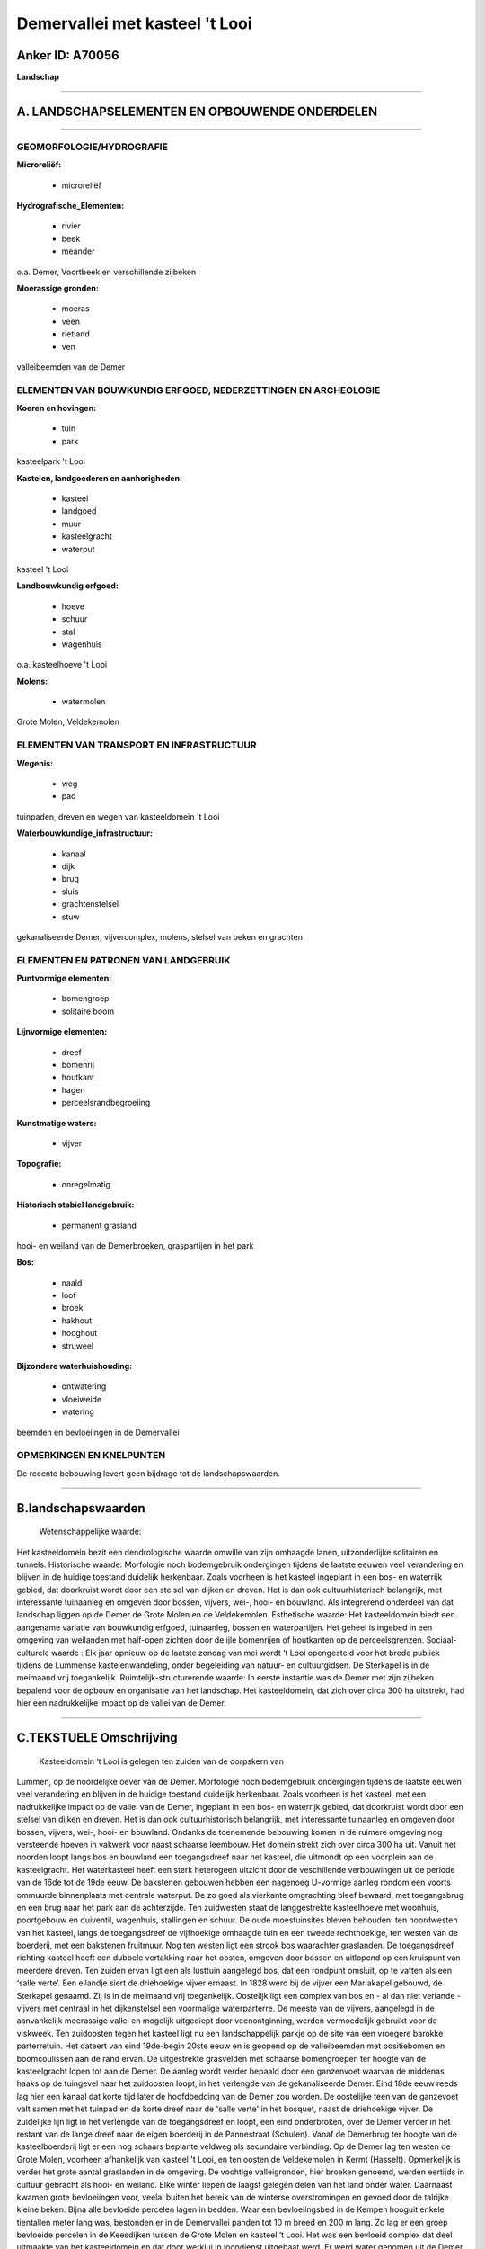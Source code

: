 Demervallei met kasteel 't Looi
===============================

Anker ID: A70056
----------------

**Landschap**

--------------

A. LANDSCHAPSELEMENTEN EN OPBOUWENDE ONDERDELEN
-----------------------------------------------

--------------

GEOMORFOLOGIE/HYDROGRAFIE
~~~~~~~~~~~~~~~~~~~~~~~~~

**Microreliëf:**

 * microreliëf

 
**Hydrografische\_Elementen:**

 * rivier
 * beek
 * meander

 
o.a. Demer, Voortbeek en verschillende zijbeken

**Moerassige gronden:**

 * moeras
 * veen
 * rietland
 * ven

 
valleibeemden van de Demer

ELEMENTEN VAN BOUWKUNDIG ERFGOED, NEDERZETTINGEN EN ARCHEOLOGIE
~~~~~~~~~~~~~~~~~~~~~~~~~~~~~~~~~~~~~~~~~~~~~~~~~~~~~~~~~~~~~~~

**Koeren en hovingen:**

 * tuin
 * park

 
kasteelpark 't Looi

**Kastelen, landgoederen en aanhorigheden:**

 * kasteel
 * landgoed
 * muur
 * kasteelgracht
 * waterput

 
kasteel 't Looi

**Landbouwkundig erfgoed:**

 * hoeve
 * schuur
 * stal
 * wagenhuis

 
o.a. kasteelhoeve 't Looi

**Molens:**

 * watermolen

 
Grote Molen, Veldekemolen

ELEMENTEN VAN TRANSPORT EN INFRASTRUCTUUR
~~~~~~~~~~~~~~~~~~~~~~~~~~~~~~~~~~~~~~~~~

**Wegenis:**

 * weg
 * pad

 
tuinpaden, dreven en wegen van kasteeldomein 't Looi

**Waterbouwkundige\_infrastructuur:**

 * kanaal
 * dijk
 * brug
 * sluis
 * grachtenstelsel
 * stuw

 
gekanaliseerde Demer, vijvercomplex, molens, stelsel van beken en
grachten

ELEMENTEN EN PATRONEN VAN LANDGEBRUIK
~~~~~~~~~~~~~~~~~~~~~~~~~~~~~~~~~~~~~

**Puntvormige elementen:**

 * bomengroep
 * solitaire boom

 
**Lijnvormige elementen:**

 * dreef
 * bomenrij
 * houtkant
 * hagen
 * perceelsrandbegroeiing

**Kunstmatige waters:**

 * vijver

 
**Topografie:**

 * onregelmatig

 
**Historisch stabiel landgebruik:**

 * permanent grasland

 
hooi- en weiland van de Demerbroeken, graspartijen in het park

**Bos:**

 * naald
 * loof
 * broek
 * hakhout
 * hooghout
 * struweel

 
**Bijzondere waterhuishouding:**

 * ontwatering
 * vloeiweide
 * watering

 
beemden en bevloeiingen in de Demervallei

OPMERKINGEN EN KNELPUNTEN
~~~~~~~~~~~~~~~~~~~~~~~~~

De recente bebouwing levert geen bijdrage tot de landschapswaarden.

--------------

B.landschapswaarden
-------------------

 Wetenschappelijke waarde:
Het kasteeldomein bezit een dendrologische waarde omwille van zijn
omhaagde lanen, uitzonderlijke solitairen en tunnels.
Historische waarde:
Morfologie noch bodemgebruik ondergingen tijdens de laatste eeuwen
veel verandering en blijven in de huidige toestand duidelijk herkenbaar.
Zoals voorheen is het kasteel ingeplant in een bos- en waterrijk gebied,
dat doorkruist wordt door een stelsel van dijken en dreven. Het is dan
ook cultuurhistorisch belangrijk, met interessante tuinaanleg en omgeven
door bossen, vijvers, wei-, hooi- en bouwland. Als integrerend onderdeel
van dat landschap liggen op de Demer de Grote Molen en de Veldekemolen.
Esthetische waarde: Het kasteeldomein biedt een aangename variatie
van bouwkundig erfgoed, tuinaanleg, bossen en waterpartijen. Het geheel
is ingebed in een omgeving van weilanden met half-open zichten door de
ijle bomenrijen of houtkanten op de perceelsgrenzen.
Sociaal-culturele waarde : Elk jaar opnieuw op de laatste zondag van
mei wordt ‘t Looi opengesteld voor het brede publiek tijdens de Lummense
kastelenwandeling, onder begeleiding van natuur- en cultuurgidsen. De
Sterkapel is in de meimaand vrij toegankelijk.
Ruimtelijk-structurerende waarde:
In eerste instantie was de Demer met zijn zijbeken bepalend voor de
opbouw en organisatie van het landschap. Het kasteeldomein, dat zich
over circa 300 ha uitstrekt, had hier een nadrukkelijke impact op de
vallei van de Demer.

--------------

C.TEKSTUELE Omschrijving
------------------------

 Kasteeldomein ‘t Looi is gelegen ten zuiden van de dorpskern van
Lummen, op de noordelijke oever van de Demer. Morfologie noch
bodemgebruik ondergingen tijdens de laatste eeuwen veel verandering en
blijven in de huidige toestand duidelijk herkenbaar. Zoals voorheen is
het kasteel, met een nadrukkelijke impact op de vallei van de Demer,
ingeplant in een bos- en waterrijk gebied, dat doorkruist wordt door een
stelsel van dijken en dreven. Het is dan ook cultuurhistorisch
belangrijk, met interessante tuinaanleg en omgeven door bossen, vijvers,
wei-, hooi- en bouwland. Ondanks de toenemende bebouwing komen in de
ruimere omgeving nog versteende hoeven in vakwerk voor naast schaarse
leembouw. Het domein strekt zich over circa 300 ha uit. Vanuit het
noorden loopt langs bos en bouwland een toegangsdreef naar het kasteel,
die uitmondt op een voorplein aan de kasteelgracht. Het waterkasteel
heeft een sterk heterogeen uitzicht door de veschillende verbouwingen
uit de periode van de 16de tot de 19de eeuw. De bakstenen gebouwen
hebben een nagenoeg U-vormige aanleg rondom een voorts ommuurde
binnenplaats met centrale waterput. De zo goed als vierkante omgrachting
bleef bewaard, met toegangsbrug en een brug naar het park aan de
achterzijde. Ten zuidwesten staat de langgestrekte kasteelhoeve met
woonhuis, poortgebouw en duiventil, wagenhuis, stallingen en schuur. De
oude moestuinsites bleven behouden: ten noordwesten van het kasteel,
langs de toegangsdreef de vijfhoekige omhaagde tuin en een tweede
rechthoekige, ten westen van de boerderij, met een bakstenen fruitmuur.
Nog ten westen ligt een strook bos waarachter graslanden. De
toegangsdreef richting kasteel heeft een dubbele vertakking naar het
oosten, omgeven door bossen en uitlopend op een kruispunt van meerdere
dreven. Ten zuiden ervan ligt een als lusttuin aangelegd bos, dat een
rondpunt omsluit, op te vatten als een ‘salle verte’. Een eilandje siert
de driehoekige vijver ernaast. In 1828 werd bij de vijver een Mariakapel
gebouwd, de Sterkapel genaamd. Zij is in de meimaand vrij toegankelijk.
Oostelijk ligt een complex van bos en - al dan niet verlande - vijvers
met centraal in het dijkenstelsel een voormalige waterparterre. De
meeste van de vijvers, aangelegd in de aanvankelijk moerassige vallei en
mogelijk uitgediept door veenontginning, werden vermoedelijk gebruikt
voor de viskweek. Ten zuidoosten tegen het kasteel ligt nu een
landschappelijk parkje op de site van een vroegere barokke parterretuin.
Het dateert van eind 19de-begin 20ste eeuw en is geopend op de
valleibeemden met positiebomen en boomcoulissen aan de rand ervan. De
uitgestrekte grasvelden met schaarse bomengroepen ter hoogte van de
kasteelgracht lopen tot aan de Demer. De aanleg wordt verder bepaald
door een ganzenvoet waarvan de middenas haaks op de tuingevel naar het
zuidoosten loopt, in het verlengde van de gekanaliseerde Demer. Eind
18de eeuw reeds lag hier een kanaal dat korte tijd later de hoofdbedding
van de Demer zou worden. De oostelijke teen van de ganzevoet valt samen
met het tuinpad en de korte dreef naar de 'salle verte' in het bosquet,
naast de driehoekige vijver. De zuidelijke lijn ligt in het verlengde
van de toegangsdreef en loopt, een eind onderbroken, over de Demer
verder in het restant van de lange dreef naar de eigen boerderij in de
Pannestraat (Schulen). Vanaf de Demerbrug ter hoogte van de
kasteelboerderij ligt er een nog schaars beplante veldweg als secundaire
verbinding. Op de Demer lag ten westen de Grote Molen, voorheen
afhankelijk van kasteel 't Looi, en ten oosten de Veldekemolen in Kermt
(Hasselt). Opmerkelijk is verder het grote aantal graslanden in de
omgeving. De vochtige valleigronden, hier broeken genoemd, werden
eertijds in cultuur gebracht als hooi- en weiland. Elke winter liepen de
laagst gelegen delen van het land onder water. Daarnaast kwamen grote
bevloeiingen voor, veelal buiten het bereik van de winterse
overstromingen en gevoed door de talrijke kleine beken. Bijna alle
bevloeide percelen lagen in bedden. Waar een bevloeiingsbed in de Kempen
hooguit enkele tientallen meter lang was, bestonden er in de Demervallei
panden tot 10 m breed en 200 m lang. Zo lag er een groep bevloeide
percelen in de Keesdijken tussen de Grote Molen en kasteel ‘t Looi. Het
was een bevloeid complex dat deel uitmaakte van het kasteeldomein en dat
door werklui in loondienst uitgebaat werd. Er werd water genomen uit de
Demer en geloosd op de Voortbeek. De eerste snede bestond uit ca. 1 m
hoog pakhooi, dat daar als inpakmateriaal werd geteeld en geoogst. In de
Demervallei, waar grootgrondbezit frequent voorkwam, was het
gebruikelijk dat een landbouwer elk jaar hetzelfde hooilandperceel
huurde. Hij mocht er het hooi en de toemaat winnen. Bovendien werden
zowel in de lente als in het najaar de niet gevrijde beemden met koeien
beweid. Dagelijks werden de beesten naar weidegronden in de randen van
de grote Demerbroeken gedreven, zoals bijvoorbeeld in de Muggenhoek.
Geleidelijk aan werden beemdpercelen met prikkeldraad afgezet en
evolueerden een aantal ervan tot graasweiden. Thans worden zij
gekenmerkt door ijle bomenrijen of houtkanten op de perceelsgrenzen. Elk
jaar opnieuw op de laatste zondag van mei wordt ‘t Looi uitzonderlijk
opengesteld voor het brede publiek tijdens de Lummense
kastelenwandeling. Onder begeleiding van natuur- en cultuurgidsen kan de
onmiddelllijke omgeving van het kasteel bezocht worden en de
bloemenpracht van de grote collectie rododendrons bewonderd. Het
kasteeldomein bezit bovendien een dendrologische waarde omwille van zijn
omhaagde lanen, uitzonderlijke solitairen en tunnels.
